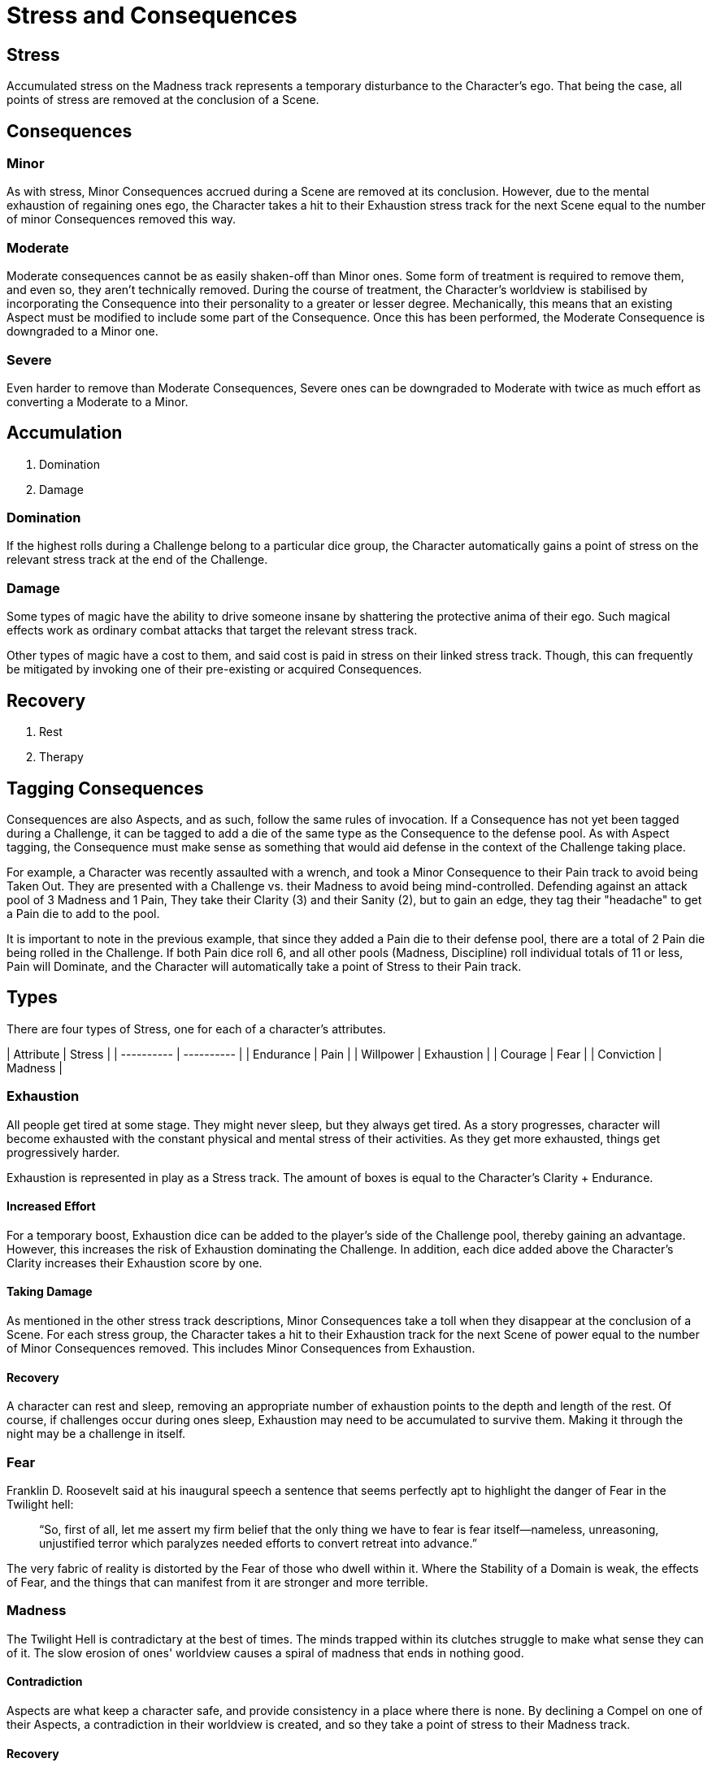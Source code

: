 # Stress and Consequences

## Stress

Accumulated stress on the Madness track represents a temporary disturbance to
the Character's ego. That being the case, all points of stress are removed at
the conclusion of a Scene.

## Consequences

### Minor

As with stress, Minor Consequences accrued during a Scene are removed at its
conclusion. However, due to the mental exhaustion of regaining ones ego, the
Character takes a hit to their Exhaustion stress track for the next Scene
equal to the number of minor Consequences removed this way.

### Moderate

Moderate consequences cannot be as easily shaken-off than Minor ones. Some
form of treatment is required to remove them, and even so, they aren't
technically removed. During the course of treatment, the Character's worldview
 is stabilised by incorporating the Consequence into their personality to a
greater or lesser degree. Mechanically, this means that an existing Aspect
must be modified to include some part of the Consequence. Once this has been
performed, the Moderate Consequence is downgraded to a Minor one.

### Severe

Even harder to remove than Moderate Consequences, Severe ones can be
downgraded to Moderate with twice as much effort as converting a Moderate to a
Minor.

## Accumulation

1. Domination
2. Damage

### Domination

If the highest rolls during a Challenge belong to a particular dice group, the
Character automatically gains a point of stress on the relevant stress track
at the end of the Challenge.

### Damage

Some types of magic have the ability to drive someone insane by shattering the
protective anima of their ego. Such magical effects work as ordinary combat
attacks that target the relevant stress track.

Other types of magic have a cost to them, and said cost is paid in stress on
their linked stress track. Though, this can frequently be mitigated by
invoking one of their pre-existing or acquired Consequences.

## Recovery

1. Rest
2. Therapy

## Tagging Consequences

Consequences are also Aspects, and as such, follow the same rules of
invocation. If a Consequence has not yet been tagged during a Challenge, it
can be tagged to add a die of the same type as the Consequence to the defense
pool. As with Aspect tagging, the Consequence must make sense as something
that would aid defense in the context of the Challenge taking place.

For example, a Character was recently assaulted with a wrench, and took a
Minor Consequence to their Pain track to avoid being Taken Out. They are
presented with a Challenge vs. their Madness to avoid being mind-controlled.
Defending against an attack pool of 3 Madness and 1 Pain, They take their
Clarity (3) and their Sanity (2), but to gain an edge, they tag their
"headache" to get a Pain die to add to the pool.

It is important to note in the previous example, that since they added a Pain
die to their defense pool, there are a total of 2 Pain die being rolled in the
Challenge. If both Pain dice roll 6, and all other pools (Madness, Discipline)
roll individual totals of 11 or less, Pain will Dominate, and the Character
will automatically take a point of Stress to their Pain track.

## Types

There are four types of Stress, one for each of a character's attributes.

| Attribute  | Stress     |
| ---------- | ---------- |
| Endurance  | Pain       |
| Willpower  | Exhaustion |
| Courage    | Fear       |
| Conviction | Madness    |

### Exhaustion

All people get tired at some stage. They might never sleep, but they always
get tired. As a story progresses, character will become exhausted with the
constant physical and mental stress of their activities. As they get more
exhausted, things get progressively harder.

Exhaustion is represented in play as a Stress track. The amount of boxes is
equal to the Character's Clarity + Endurance.

#### Increased Effort

For a temporary boost, Exhaustion dice can be added to the player's side of
the Challenge pool, thereby gaining an advantage. However, this increases the
risk of Exhaustion dominating the Challenge. In addition, each dice added
above the Character's Clarity increases their Exhaustion score by one.

#### Taking Damage

As mentioned in the other stress track descriptions, Minor Consequences take a
toll when they disappear at the conclusion of a Scene. For each stress group,
the Character takes a hit to their Exhaustion track for the next Scene of
power equal to the number of Minor Consequences removed. This includes Minor
Consequences from Exhaustion.

#### Recovery

A character can rest and sleep, removing an appropriate number of exhaustion
points to the depth and length of the rest. Of course, if challenges occur
during ones sleep, Exhaustion may need to be accumulated to survive them.
Making it through the night may be a challenge in itself.

### Fear

Franklin D. Roosevelt said at his inaugural speech a sentence that seems
perfectly apt to highlight the danger of Fear in the Twilight hell:

> “So, first of all, let me assert my firm belief that the only thing we have
> to fear is fear itself—nameless, unreasoning, unjustified terror which
> paralyzes needed efforts to convert retreat into advance.”

The very fabric of reality is distorted by the Fear of those who dwell within
it. Where the Stability of a Domain is weak, the effects of Fear, and the
things that can manifest from it are stronger and more terrible.

### Madness

The Twilight Hell is contradictary at the best of times. The minds trapped
within its clutches struggle to make what sense they can of it. The slow
erosion of ones' worldview causes a spiral of madness that ends in nothing
good.

#### Contradiction

Aspects are what keep a character safe, and provide consistency in a place
where there is none. By declining a Compel on one of their Aspects, a
contradiction in their worldview is created, and so they take a point of
stress to their Madness track.

#### Recovery

Recovering one's sanity and shoring up the Ego requires rest and some kind of
re-framing. This re-framing can be pursued through careful therapy, radical
catharsis, drug-fueled spirit quests, or a combination of all three.

That being said, since there is magic available to directly attack the
underpinnings of a Character's sanity, there are also magical effects, and
even some forms of technology, that can mitigate or even remove accrued stress
and consequences.

